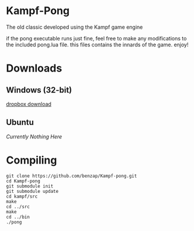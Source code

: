 * Kampf-Pong
  The old classic developed using the Kampf game engine

  if the pong executable runs just fine, feel free to make any modifications to
  the included pong.lua file. this files contains the innards of the
  game. enjoy!
* Downloads
** Windows (32-bit)
   [[https://dl.dropboxusercontent.com/u/12007439/kampf-pong.zip][dropbox download]]
** Ubuntu
   /Currently Nothing Here/

* Compiling
  #+BEGIN_SRC
  git clone https://github.com/benzap/Kampf-pong.git
  cd Kampf-pong
  git submodule init
  git submodule update
  cd kampf/src
  make
  cd ../src
  make
  cd ../bin
  ./pong
  #+END_SRC
